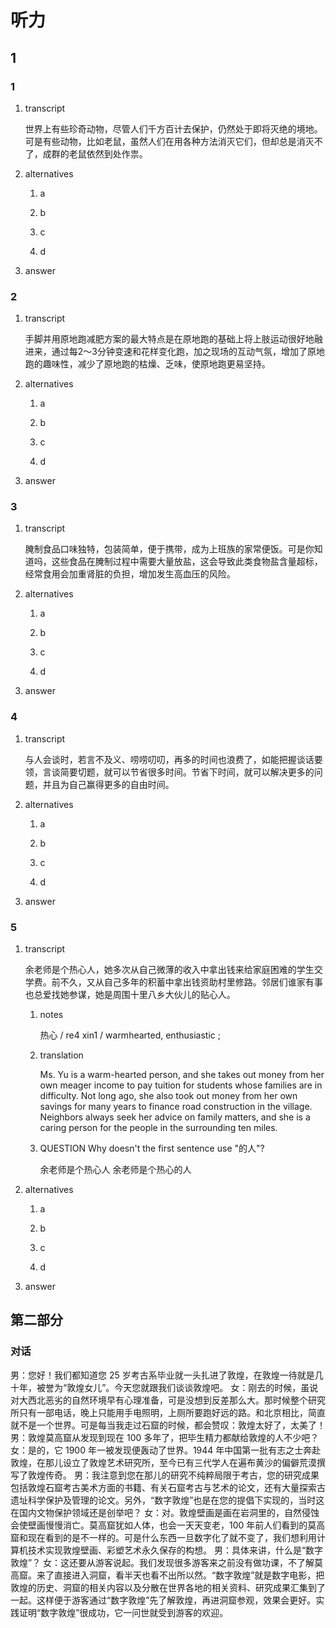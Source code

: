* 听力

** 1

*** 1

**** transcript

世界上有些珍奇动物，尽管人们千方百计去保护，仍然处于即将灭绝的境地。可是有些动物，比如老鼠，虽然人们在用各种方法消灭它们，但却总是消灭不了，成群的老鼠依然到处作祟。

**** alternatives

***** a



***** b



***** c



***** d



**** answer



*** 2

**** transcript

手脚并用原地跑减肥方案的最大特点是在原地跑的基础上将上肢运动很好地融进来，通过每2～3分钟变速和花样变化跑，加之现场的互动气氛，增加了原地跑的趣味性，减少了原地跑的枯燥、乏味，使原地跑更易坚持。

**** alternatives

***** a



***** b



***** c



***** d



**** answer



*** 3

**** transcript

腌制食品口味独特，包装简单，便于携带，成为上班族的家常便饭。可是你知道吗，这些食品在腌制过程中需要大量放盐，这会导致此类食物盐含量超标，经常食用会加重肾脏的负担，增加发生高血压的风险。

**** alternatives

***** a



***** b



***** c



***** d



**** answer



*** 4

**** transcript

与人会谈时，若言不及义、唠唠叨叨，再多的时间也浪费了，如能把握谈话要领，言谈简要切题，就可以节省很多时间。节省下时间，就可以解决更多的问题，并且为自己赢得更多的自由时间。

**** alternatives

***** a



***** b



***** c



***** d



**** answer



*** 5

**** transcript

余老师是个热心人，她多次从自己微薄的收入中拿出钱来给家庭困难的学生交学费。前不久，又从自己多年的积蓄中拿出钱资助村里修路。邻居们谁家有事也总爱找她参谋，她是周围十里八乡大伙儿的贴心人。

***** notes
:PROPERTIES:
:CREATED: [2022-08-22 10:15:13 -05]
:END:

热心 / re4 xin1 / warmhearted, enthusiastic ;

***** translation
:PROPERTIES:
:CREATED: [2022-08-22 10:14:18 -05]
:END:

Ms. Yu is a warm-hearted person, and she takes out money from her own meager income to pay tuition for students whose families are in difficulty. Not long ago, she also took out money from her own savings for many years to finance road construction in the village. Neighbors always seek her advice on family matters, and she is a caring person for the people in the surrounding ten miles.

***** QUESTION Why doesn't the first sentence use "的人"?
:PROPERTIES:
:CREATED: [2022-08-22 10:14:35 -05]
:END:
:LOGBOOK:
- State "QUESTION"   from              [2022-08-22 Mon 10:14]
:END:

余老师是个热心人
余老师是个热心的人

**** alternatives

***** a



***** b



***** c



***** d



**** answer



 
**  第二部分

*** 对话

男：您好！我们都知道您 25 岁考古系毕业就一头扎进了敦煌，在敦煌一待就是几十年，被誉为“敦煌女儿”。今天您就跟我们谈谈敦煌吧。
女：刚去的时候，虽说对大西北恶劣的自然环境早有心理准备，可是没想到反差那么大。那时候整个研究所只有一部电话，晚上只能用手电照明，上厕所要跑好远的路。和北京相比，简直就不是一个世界。可是每当我走过石窟的时候，都会赞叹：敦煌太好了，太美了！
男：敦煌莫高窟从发现到现在 100 多年了，把毕生精力都献给敦煌的人不少吧？
女：是的，它 1900 年一被发现便轰动了世界。1944 年中国第一批有志之士奔赴敦煌，在那儿设立了敦煌艺术研究所，至今已有三代学人在遍布黄沙的偏僻荒漠撰写了敦煌传奇。
男：我注意到您在那儿的研究不纯粹局限于考古，您的研究成果包括敦煌石窟考古美术方面的书籍、有关石窟考古与艺术的论文，还有大量探索古遗址科学保护及管理的论文。另外，“数字敦煌”也是在您的提倡下实现的，当时这在国内文物保护领域还是创举吧？
女：对。敦煌壁画是画在岩洞里的，自然侵蚀会使壁画慢慢消亡。莫高窟犹如人体，也会一天天变老，100 年前人们看到的莫高窟和现在看到的是不一样的。可是什么东西一旦数字化了就不变了，我们想利用计算机技术实现敦煌壁画、彩塑艺术永久保存的构想。
男：具体来讲，什么是“数字敦煌”？
女：这还要从游客说起。我们发现很多游客来之前没有做功课，不了解莫高窟。来了直接进入洞窟，看半天也看不出所以然。“数字敦煌”就是数字电影，把敦煌的历史、洞窟的相关内容以及分散在世界各地的相关资料、研究成果汇集到了一起。这样便于游客通过“数字敦煌”先了解敦煌，再进洞窟参观，效果会更好。实践证明“数字敦煌”很成功，它一问世就受到游客的欢迎。
